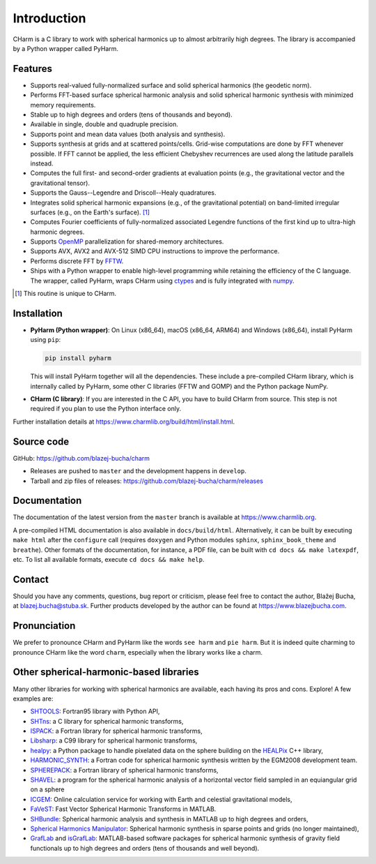 ============
Introduction
============

CHarm is a C library to work with spherical harmonics up to almost arbitrarily 
high degrees.  The library is accompanied by a Python wrapper called PyHarm.


Features
========

* Supports real-valued fully-normalized surface and solid spherical harmonics
  (the geodetic norm).

* Performs FFT-based surface spherical harmonic analysis and solid spherical
  harmonic synthesis with minimized memory requirements.

* Stable up to high degrees and orders (tens of thousands and beyond).

* Available in single, double and quadruple precision.

* Supports point and mean data values (both analysis and synthesis).

* Supports synthesis at grids and at scattered points/cells.  Grid-wise 
  computations are done by FFT whenever possible.  If FFT cannot be applied, 
  the less efficient Chebyshev recurrences are used along the latitude 
  parallels instead.

* Computes the full first- and second-order gradients at evaluation points 
  (e.g., the gravitational vector and the gravitational tensor).

* Supports the Gauss--Legendre and Driscoll--Healy quadratures.

* Integrates solid spherical harmonic expansions (e.g., of the gravitational
  potential) on band-limited irregular surfaces (e.g., on the Earth's
  surface). [#f1]_

* Computes Fourier coefficients of fully-normalized associated Legendre
  functions of the first kind up to ultra-high harmonic degrees.

* Supports `OpenMP <https://www.openmp.org/>`_ parallelization for
  shared-memory architectures.

* Supports AVX, AVX2 and AVX-512 SIMD CPU instructions to improve the 
  performance.

* Performs discrete FFT by `FFTW <http://www.fftw.org/>`_.

* Ships with a Python wrapper to enable high-level programming while retaining 
  the efficiency of the C language.  The wrapper, called PyHarm, wraps CHarm 
  using `ctypes <https://docs.python.org/3/library/ctypes.html>`_ and is fully 
  integrated with `numpy <https://numpy.org/>`_.

.. [#f1] This routine is unique to CHarm.


Installation
============

* **PyHarm (Python wrapper)**: On Linux (x86_64), macOS (x86_64, ARM64) and 
  Windows (x86_64), install PyHarm using ``pip``:

  .. code-block:: bash

     pip install pyharm

  This will install PyHarm together will all the dependencies.  These include 
  a pre-compiled CHarm library, which is internally called by PyHarm, some 
  other C libraries (FFTW and GOMP) and the Python package NumPy.

* **CHarm (C library)**: If you are interested in the C API, you have to build 
  CHarm from source.  This step is not required if you plan to use the Python 
  interface only.

Further installation details at 
`https://www.charmlib.org/build/html/install.html 
<https://www.charmlib.org/build/html/install.html>`_.


.. _download:

Source code
===========

GitHub: `https://github.com/blazej-bucha/charm 
<https://github.com/blazej-bucha/charm>`_

* Releases are pushed to ``master`` and the development happens in
  ``develop``.

* Tarball and zip files of releases: 
  `https://github.com/blazej-bucha/charm/releases 
  <https://github.com/blazej-bucha/charm/releases>`_


Documentation
=============

The documentation of the latest version from the ``master`` branch is available 
at `https://www.charmlib.org <https://www.charmlib.org>`_.

A pre-compiled HTML documentation is also available in ``docs/build/html``.  
Alternatively, it can be built by executing ``make html`` after the 
``configure`` call (requires ``doxygen`` and Python modules ``sphinx``, 
``sphinx_book_theme`` and ``breathe``).  Other formats of the documentation, 
for instance, a PDF file, can be built with ``cd docs && make latexpdf``, etc.  
To list all available formats, execute ``cd docs && make help``.


.. _contact:


Contact
=======

Should you have any comments, questions, bug report or criticism, please feel
free to contact the author, Blažej Bucha, at blazej.bucha@stuba.sk.  Further
products developed by the author can be found at `https://www.blazejbucha.com
<https://www.blazejbucha.com>`_.


Pronunciation
=============

We prefer to pronounce CHarm and PyHarm like the words ``see harm`` and ``pie 
harm``.  But it is indeed quite charming to pronounce CHarm like the word 
``charm``, especially when the library works like a charm.


Other spherical-harmonic-based libraries
========================================

Many other libraries for working with spherical harmonics are available, each
having its pros and cons.  Explore!  A few examples are:

* `SHTOOLS <https://github.com/SHTOOLS>`_: Fortran95 library with Python API,

* `SHTns <https://bitbucket.org/nschaeff/shtns>`_: a C library for spherical
  harmonic transforms,

* `ISPACK <https://www.gfd-dennou.org/arch/ispack/>`_: a Fortran library for
  spherical harmonic transforms,

* `Libsharp <https://github.com/Libsharp/libsharp>`_: a C99 library for
  spherical harmonic transforms,

* `healpy <https://healpy.readthedocs.io/en/latest/index.html>`_: a Python
  package to handle pixelated data on the sphere building on the `HEALPix
  <https://healpix.jpl.nasa.gov/>`_ C++ library,

* `HARMONIC_SYNTH
  <https://earth-info.nga.mil/index.php?dir=wgs84&action=wgs84>`_: a Fortran
  code for spherical harmonic synthesis written by the EGM2008 development
  team.

* `SPHEREPACK
  <https://github.com/NCAR/NCAR-Classic-Libraries-for-Geophysics>`_: a Fortran
  library of spherical harmonic transforms,

* `SHAVEL <https://doi.org/10.1016/j.cpc.2018.06.015>`_: a program for the
  spherical harmonic analysis of a horizontal vector field sampled in an
  equiangular grid on a sphere

* `ICGEM <http://icgem.gfz-potsdam.de/home>`_: Online calculation service for
  working with Earth and celestial gravitational models,

* `FaVeST <https://github.com/mingli-ai/FaVeST>`_: Fast Vector Spherical
  Harmonic Transforms in MATLAB.

* `SHBundle
  <https://www.gis.uni-stuttgart.de/en/research/downloads/shbundle/>`_:
  Spherical harmonic analysis and synthesis in MATLAB up to high degrees and
  orders,

* `Spherical Harmonics Manipulator
  <https://sourceforge.net/projects/hmanipulator/>`_: Spherical harmonic
  synthesis in sparse points and grids (no longer maintained),

* `GrafLab <https://github.com/blazej-bucha/graflab>`_ and `isGrafLab 
  <https://github.com/blazej-bucha/isgraflab>`_: MATLAB-based software packages 
  for spherical harmonic synthesis of gravity field functionals up to high 
  degrees and orders (tens of thousands and well beyond).
